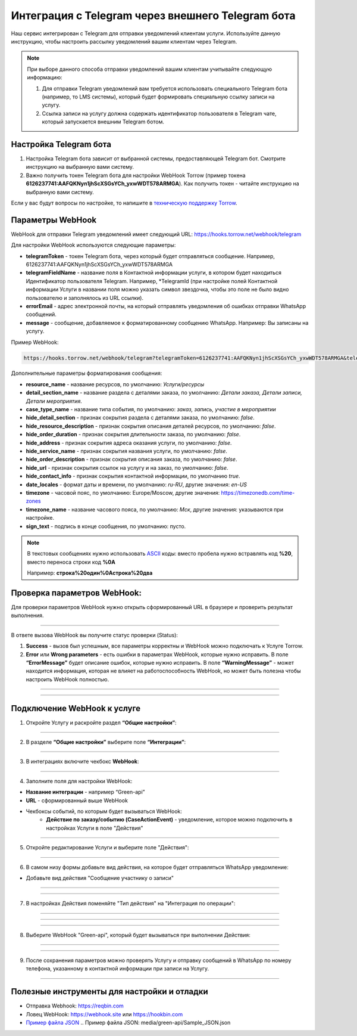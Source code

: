 .. _green-api-label:

=========================================================
Интеграция с Telegram через внешнего Telegram бота
=========================================================

    .. |галка| image:: media/galka.png
        :width: 21
        :alt: alternative text

Наш сервис интегрирован с Telegram для отправки уведомлений клиентам услуги.
Используйте данную инструкцию, чтобы настроить рассылку уведомлений вашим клиентам через Telegram.

.. note:: 
    При выборе данного способа отправки уведомлений вашим клиентам учитывайте следующую информацию:

    1. Для отправки Telegram уведомлений вам требуется использовать специального Telegram бота (например, то LMS системы), который будет формировать специальную ссылку записи на услугу.
   
    2. Ссылка записи на услугу должна содержать идентификатор пользователя в Telegram чате, который запускается внешним Telegram ботом.


Настройка Telegram бота
----------------------------

1. Настройка Telegram бота зависит от выбранной системы, предоставляющей Telegram бот. Смотрите инструкцию на выбранную вами систему.

2. Важно получить токен Telegram бота для настройки WebHook Torrow  (пример токена **6126237741:AAFQKNyn1jhScXSGsYCh_yxwWDT578ARMGA**). Как получить токен - читайте инструкцию на выбранную вами систему.

Если у вас будут вопросы по настройке, то напишите в `техническую поддержку Torrow`_.

.. _`техническую поддержку Torrow`: https://t.me/TorrowSupport


Параметры WebHook
----------------------------

WebHook для отправки Telegram уведомлений имеет следующий URL: https://hooks.torrow.net/webhook/telegram

Для настройки WebHook используются следующие параметры:

* **telegramToken** - токен Telegram бота, через который будет отправляться сообщение. Например, 6126237741:AAFQKNyn1jhScXSGsYCh_yxwWDT578ARMGA

* **telegramFieldName** - название поля в Контактной информации услуги, в котором будет находиться Идентификатор пользователя Telegram. Например, \*TelegramId (при настройке полей Контактной информации Услуги в названии поля можно указать символ звездочка, чтобы это поле не было видно пользователю и заполнялось из URL ссылки).

* **errorEmail** - адрес электронной почты, на который отправлять уведомления об ошибках отправки WhatsApp сообщений.

* **message** - сообщение, добавляемое к форматированному сообщению WhatsApp. Например: Вы записаны на услугу.

Пример WebHook:

.. code-block::

    https://hooks.torrow.net/webhook/telegram?telegramToken=6126237741:AAFQKNyn1jhScXSGsYCh_yxwWDT578ARMGA&telegramFieldName =*TelegramId&errorEmail=test@gmail.com&message=Вы%20записаны%20на%20услугу

Дополнительные параметры форматирования сообщения:

* **resource_name** - название ресурсов, по умолчанию: *Услуги/ресурсы*

* **detail_section_name** - название раздела с деталями заказа, по умолчанию: *Детали заказа, Детали записи, Детали мероприятия*.

* **case_type_name** - название типа события, по умолчанию: *заказ, запись, участие в мероприятии*

* **hide_detail_section** - признак сокрытия раздела с деталями заказа, по умолчанию: *false*.

* **hide_resource_description** - признак сокрытия описания деталей ресурсов, по умолчанию: *false*.

* **hide_order_duration** - признак сокрытия длительности заказа, по умолчанию: *false*.

* **hide_address** - признак сокрытия адреса оказания услуги, по умолчанию: *false*.

* **hide_service_name** - признак сокрытия названия услуги, по умолчанию: *false*.

* **hide_order_description** - признак сокрытия описания заказа, по умолчанию: *false*.

* **hide_url** - признак сокрытия ссылок на услугу и на заказ, по умолчанию: *false*.

* **hide_contact_info** - признак сокрытия контактной информации, по умолчанию *true*.

* **date_locales** - формат даты и времени, по умолчанию: *ru-RU*, другие значения: *en-US*

* **timezone** - часовой пояс, по умолчанию: Europe/Moscow, другие значения: https://timezonedb.com/time-zones

* **timezone_name** - название часового пояса, по умолчанию: *Мск*, другие значения: указываются при настройке.

* **sign_text** - подпись в конце сообщения, по умолчанию: пусто.
 
.. note:: 
    В текстовых сообщениях нужно использовать `ASCII`_ коды: вместо пробела нужно встравлять код **%20**, вместо переноса строки код **%0A**

    Например: **строка%20один%0Aстрока%20два**

.. _`ASCII`: https://www.eso.org/~ndelmott/url_encode.html


Проверка параметров WebHook: 
----------------------------

Для проверки параметров WebHook нужно открыть сформированный URL в браузере и проверить результат выполнения.

.. figure:: media/green-api/CheckResultSuccess.png
    :width: 80 %
    :alt: Успешная проверка параметров URL
    :align: center

------------------------------------

В ответе вызова WebHook вы получите статус проверки (Status):

1. **Success** - вызов был успешным, все параметры корректны и WebHook можно подключать к Услуге Torrow.

2. **Error** или **Wrong parameters** - есть ошибки в параметрах WebHook, которые нужно исправить. В поле **“ErrorMessage”** будет описание ошибок, которые нужно исправить. В поле **“WarningMessage”** - может находится информация, которая не влияет на работоспособность WebHook, но может быть полезна чтобы настроить WebHook полностью.

.. figure:: media/green-api/CheckResultWrong.png
    :width: 80 %
    :alt: Некорректные параметры URL
    :align: center

------------------------------------

.. figure:: media/green-api/CheckResultError.png
    :width: 80 %
    :alt: Некорректные параметры URL
    :align: center

------------------------------------

Подключение WebHook к услуге
----------------------------------

1. Откройте Услугу и раскройте раздел **“Общие настройки”**:

.. figure:: media/green-api/ServiceOptions.png
    :width: 80 %
    :alt: Общие настройки услуги
    :align: center

----------------------------------

2. В разделе **“Общие настройки”** выберите поле **“Интеграции”**:

.. figure:: media/green-api/ServiceIntegration.png
    :width: 80 %
    :alt: Поле "Интеграции" в "Общих настройках"
    :align: center

----------------------------------

3. В интеграциях включите чекбокс **WebHook**:

.. figure:: media/green-api/ServiceWebhook.png
    :width: 80 %
    :alt: Чекбокс WebHook
    :align: center

----------------------------------

4. Заполните поля для настройки WebHook:

* **Название интеграции** - например “Green-api”

* **URL** - сформированный выше WebHook

* Чекбоксы событий, по которым будет вызываться WebHook: 
   * **Действие по заказу/событию (CaseActionEvent)** - уведомление, которое можно подключить в настройках Услуги в поле "Действия" 

.. figure:: media/green-api/WebhookOptions.png
    :width: 80 %
    :alt: Настройки WebHook
    :align: center

------------------------------------

5. Откройте редактирование Услуги и выберите поле "Действия":

.. figure:: media/green-api/Action01.png
    :width: 80 %
    :alt: Настройки WebHook
    :align: center

------------------------------------

6. В самом низу формы добавьте вид действия, на которое будет отправляться WhatsApp уведомление:

* Добавьте вид действия "Сообщение участнику о записи"

.. figure:: media/green-api/Action02.png
    :width: 80 %
    :alt: Вид действия
    :align: center

------------------------------------

.. figure:: media/green-api/Action03.png
    :width: 80 %
    :alt: Результат выбора действия
    :align: center

------------------------------------

7. В настройках Действия поменяйте "Тип действия" на "Интеграция по операции":

.. figure:: media/green-api/Action04.png
    :width: 80 %
    :alt: Тип действия
    :align: center

------------------------------------

.. figure:: media/green-api/Action05.png
    :width: 80 %
    :alt: Выбор действия из списка
    :align: center

------------------------------------

.. figure:: media/green-api/Action06.png
    :width: 80 %
    :alt: Результат выбора действия
    :align: center

------------------------------------

8. Выберите WebHook "Green-api", который будет вызываться при выполнении Действия:

.. figure:: media/green-api/Action07.png
    :width: 80 %
    :alt: Поле WebHook
    :align: center

------------------------------------

.. figure:: media/green-api/Action08.png
    :width: 80 %
    :alt: Выбор WebHook
    :align: center

------------------------------------

9. После сохранения параметров можно проверять Услугу и отправку сообщений в WhatsApp по номеру телефона, указанному в контактной информации при записи на Услугу.

.. figure:: media/green-api/Action09.png
    :width: 80 %
    :alt: Сохранение параметров
    :align: center

------------------------------------

Полезные инструменты для настройки и отладки
----------------------------------------------

* Отправка Webhook: https://reqbin.com

* Ловец WebHook: https://webhook.site или https://hookbin.com

* `Пример файла JSON`_
  .. _`Пример файла JSON`: media/green-api/Sample_JSON.json

.. raw:: html
   
   <torrow-widget
      id="torrow-widget"
      url="https://web.torrow.net/app/tabs/tab-search/service;id=103edf7f8c4affcce3a659502c23a?closeButtonHidden=true&tabBarHidden=true"
      modal="right"
      modal-active="false"
      show-widget-button="true"
      button-text="Заявка эксперту"
      modal-width="550px"
      button-style = "rectangle"
      button-size = "60"
      button-y = "top"
   ></torrow-widget>
   <script src="https://cdn-public.torrow.net/widget/torrow-widget.min.js" defer></script>

.. raw:: html

   <!-- <script src="https://code.jivo.ru/widget/m8kFjF91Tn" async></script> -->